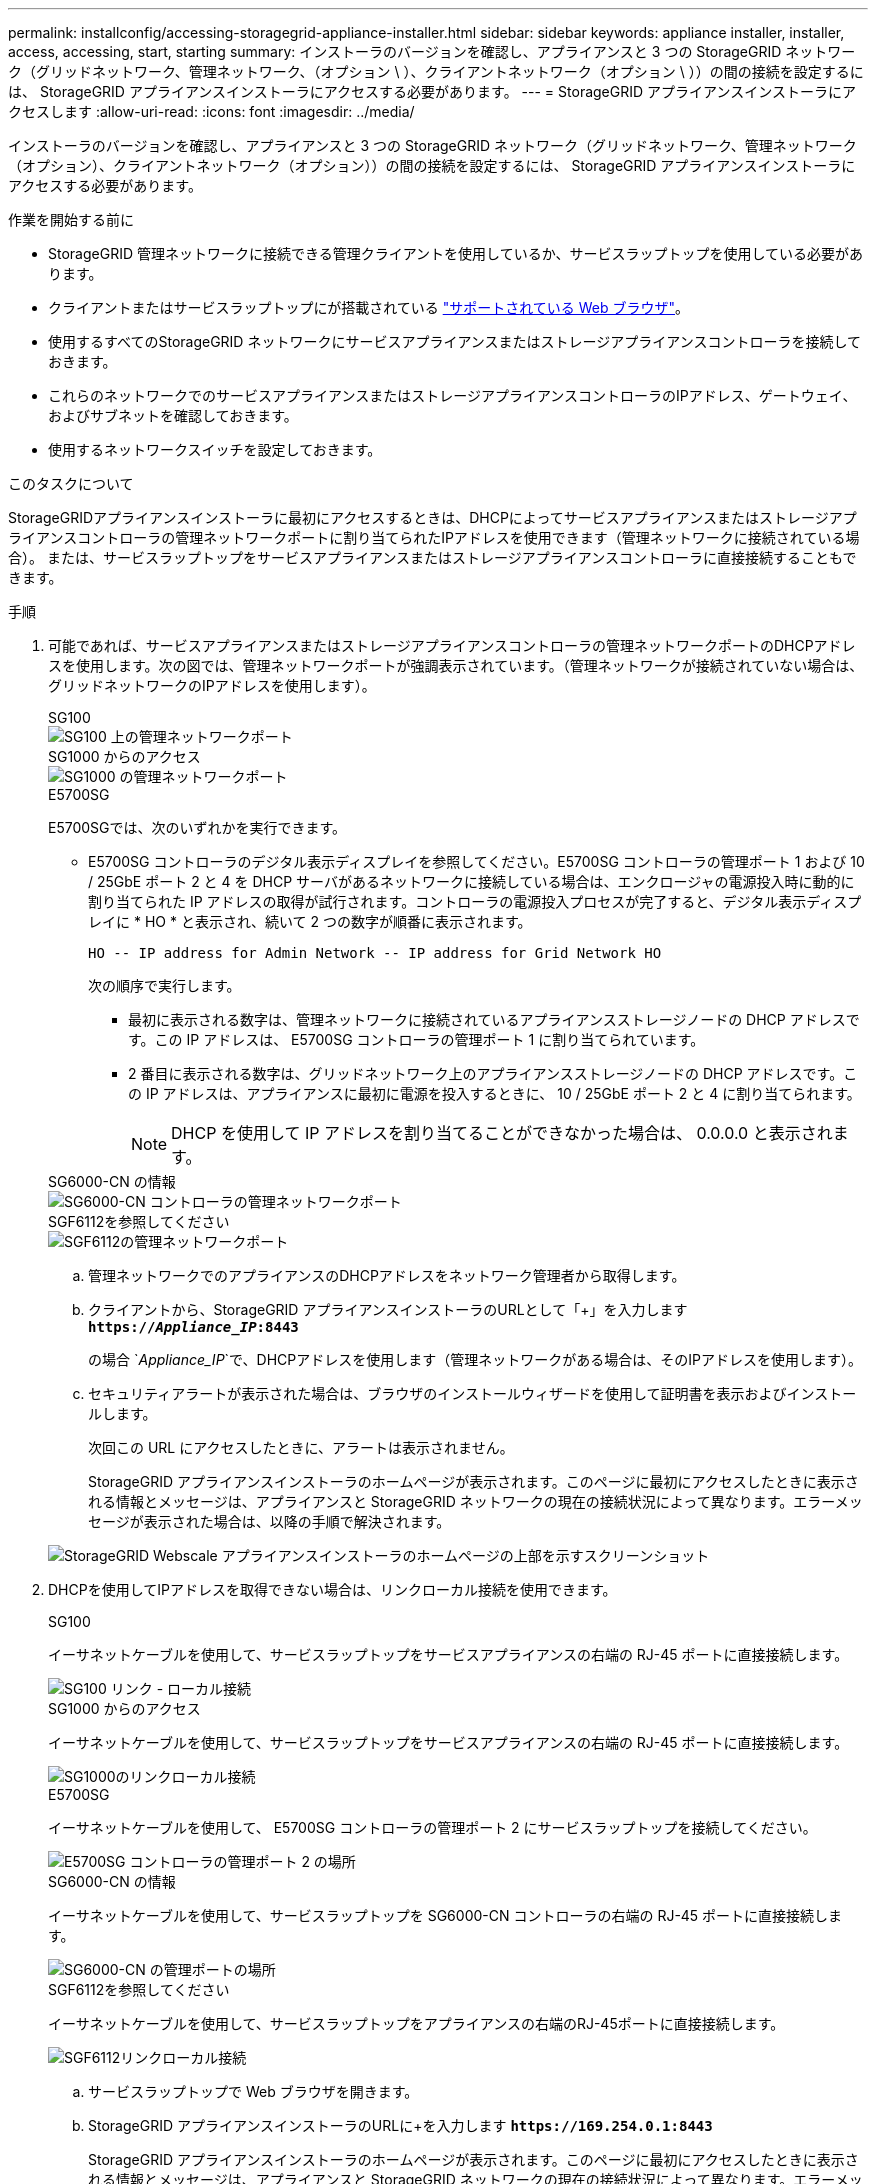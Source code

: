 ---
permalink: installconfig/accessing-storagegrid-appliance-installer.html 
sidebar: sidebar 
keywords: appliance installer, installer, access, accessing, start, starting 
summary: インストーラのバージョンを確認し、アプライアンスと 3 つの StorageGRID ネットワーク（グリッドネットワーク、管理ネットワーク、（オプション \ ）、クライアントネットワーク（オプション \ ））の間の接続を設定するには、 StorageGRID アプライアンスインストーラにアクセスする必要があります。 
---
= StorageGRID アプライアンスインストーラにアクセスします
:allow-uri-read: 
:icons: font
:imagesdir: ../media/


[role="lead"]
インストーラのバージョンを確認し、アプライアンスと 3 つの StorageGRID ネットワーク（グリッドネットワーク、管理ネットワーク（オプション）、クライアントネットワーク（オプション））の間の接続を設定するには、 StorageGRID アプライアンスインストーラにアクセスする必要があります。

.作業を開始する前に
* StorageGRID 管理ネットワークに接続できる管理クライアントを使用しているか、サービスラップトップを使用している必要があります。
* クライアントまたはサービスラップトップにが搭載されている https://docs.netapp.com/us-en/storagegrid-118/admin/web-browser-requirements.html["サポートされている Web ブラウザ"^]。
* 使用するすべてのStorageGRID ネットワークにサービスアプライアンスまたはストレージアプライアンスコントローラを接続しておきます。
* これらのネットワークでのサービスアプライアンスまたはストレージアプライアンスコントローラのIPアドレス、ゲートウェイ、およびサブネットを確認しておきます。
* 使用するネットワークスイッチを設定しておきます。


.このタスクについて
StorageGRIDアプライアンスインストーラに最初にアクセスするときは、DHCPによってサービスアプライアンスまたはストレージアプライアンスコントローラの管理ネットワークポートに割り当てられたIPアドレスを使用できます（管理ネットワークに接続されている場合）。 または、サービスラップトップをサービスアプライアンスまたはストレージアプライアンスコントローラに直接接続することもできます。

.手順
. 可能であれば、サービスアプライアンスまたはストレージアプライアンスコントローラの管理ネットワークポートのDHCPアドレスを使用します。次の図では、管理ネットワークポートが強調表示されています。（管理ネットワークが接続されていない場合は、グリッドネットワークのIPアドレスを使用します）。
+
[role="tabbed-block"]
====
.SG100
--
image::../media/sg100_admin_network_port.png[SG100 上の管理ネットワークポート]

--
.SG1000 からのアクセス
--
image::../media/sg1000_admin_network_port.png[SG1000 の管理ネットワークポート]

--
.E5700SG
--
E5700SGでは、次のいずれかを実行できます。

** E5700SG コントローラのデジタル表示ディスプレイを参照してください。E5700SG コントローラの管理ポート 1 および 10 / 25GbE ポート 2 と 4 を DHCP サーバがあるネットワークに接続している場合は、エンクロージャの電源投入時に動的に割り当てられた IP アドレスの取得が試行されます。コントローラの電源投入プロセスが完了すると、デジタル表示ディスプレイに * HO * と表示され、続いて 2 つの数字が順番に表示されます。
+
[listing]
----
HO -- IP address for Admin Network -- IP address for Grid Network HO
----
+
次の順序で実行します。

+
*** 最初に表示される数字は、管理ネットワークに接続されているアプライアンスストレージノードの DHCP アドレスです。この IP アドレスは、 E5700SG コントローラの管理ポート 1 に割り当てられています。
*** 2 番目に表示される数字は、グリッドネットワーク上のアプライアンスストレージノードの DHCP アドレスです。この IP アドレスは、アプライアンスに最初に電源を投入するときに、 10 / 25GbE ポート 2 と 4 に割り当てられます。
+

NOTE: DHCP を使用して IP アドレスを割り当てることができなかった場合は、 0.0.0.0 と表示されます。





--
.SG6000-CN の情報
--
image::../media/sg6000_cn_admin_network_port.png[SG6000-CN コントローラの管理ネットワークポート]

--
.SGF6112を参照してください
--
image::../media/sg6100_admin_network_port.png[SGF6112の管理ネットワークポート]

--
====
+
.. 管理ネットワークでのアプライアンスのDHCPアドレスをネットワーク管理者から取得します。
.. クライアントから、StorageGRID アプライアンスインストーラのURLとして「+」を入力します
`*https://_Appliance_IP_:8443*`
+
の場合 `_Appliance_IP_`で、DHCPアドレスを使用します（管理ネットワークがある場合は、そのIPアドレスを使用します）。

.. セキュリティアラートが表示された場合は、ブラウザのインストールウィザードを使用して証明書を表示およびインストールします。
+
次回この URL にアクセスしたときに、アラートは表示されません。

+
StorageGRID アプライアンスインストーラのホームページが表示されます。このページに最初にアクセスしたときに表示される情報とメッセージは、アプライアンスと StorageGRID ネットワークの現在の接続状況によって異なります。エラーメッセージが表示された場合は、以降の手順で解決されます。

+
image::../media/appliance_installer_home_5700_5600.png[StorageGRID Webscale アプライアンスインストーラのホームページの上部を示すスクリーンショット]



. DHCPを使用してIPアドレスを取得できない場合は、リンクローカル接続を使用できます。
+
[role="tabbed-block"]
====
.SG100
--
イーサネットケーブルを使用して、サービスラップトップをサービスアプライアンスの右端の RJ-45 ポートに直接接続します。

image::../media/sg100_link_local_port.png[SG100 リンク - ローカル接続]

--
.SG1000 からのアクセス
--
イーサネットケーブルを使用して、サービスラップトップをサービスアプライアンスの右端の RJ-45 ポートに直接接続します。

image::../media/sg1000_link_local_port.png[SG1000のリンクローカル接続]

--
.E5700SG
--
イーサネットケーブルを使用して、 E5700SG コントローラの管理ポート 2 にサービスラップトップを接続してください。

image::../media/e5700sg_mgmt_port_2.gif[E5700SG コントローラの管理ポート 2 の場所]

--
.SG6000-CN の情報
--
イーサネットケーブルを使用して、サービスラップトップを SG6000-CN コントローラの右端の RJ-45 ポートに直接接続します。

image::../media/sg6000_cn_link_local_port.png[SG6000-CN の管理ポートの場所]

--
.SGF6112を参照してください
--
イーサネットケーブルを使用して、サービスラップトップをアプライアンスの右端のRJ-45ポートに直接接続します。

image::../media/sg6100_link_local_port.png[SGF6112リンクローカル接続]

--
====
+
.. サービスラップトップで Web ブラウザを開きます。
.. StorageGRID アプライアンスインストーラのURLに+を入力します
`*\https://169.254.0.1:8443*`
+
StorageGRID アプライアンスインストーラのホームページが表示されます。このページに最初にアクセスしたときに表示される情報とメッセージは、アプライアンスと StorageGRID ネットワークの現在の接続状況によって異なります。エラーメッセージが表示された場合は、以降の手順で解決されます。

+

NOTE: リンクローカル接続でホームページにアクセスできない場合は、サービスラップトップのIPアドレスをに設定します `169.254.0.2`をクリックして、もう一度やり直してください。





.完了後
StorageGRID アプライアンスインストーラにアクセスしたあとに、次の手順を実行

* アプライアンスの StorageGRID アプライアンスインストーラのバージョンが StorageGRID システムにインストールされているソフトウェアのバージョンと一致していることを確認します。必要に応じて、 StorageGRID アプライアンスインストーラをアップグレードします。
+
link:verifying-and-upgrading-storagegrid-appliance-installer-version.html["StorageGRID アプライアンスインストーラのバージョンを確認してアップグレードします"]

* StorageGRID アプライアンスインストーラのホームページに表示されるメッセージを確認し、必要に応じてリンク設定と IP 設定を行います。
+
image::../media/appliance_installer_home_services_appliance.png[アプライアンスインストーラのホーム]


